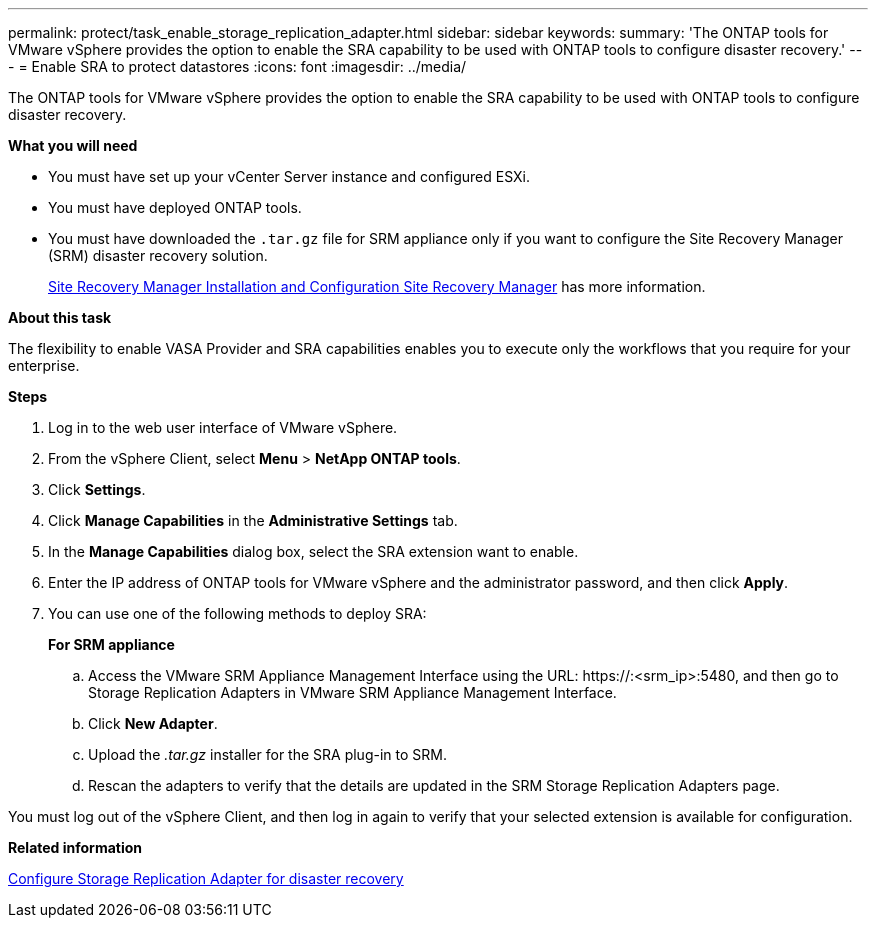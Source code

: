 ---
permalink: protect/task_enable_storage_replication_adapter.html
sidebar: sidebar
keywords:
summary: 'The ONTAP tools for VMware vSphere provides the option to enable the SRA capability to be used with ONTAP tools to configure disaster recovery.'
---
= Enable SRA to protect datastores
:icons: font
:imagesdir: ../media/

[.lead]
The ONTAP tools for VMware vSphere provides the option to enable the SRA capability to be used with ONTAP tools to configure disaster recovery.

*What you will need*

* You must have set up your vCenter Server instance and configured ESXi.
* You must have deployed ONTAP tools.
* You must have downloaded the `.tar.gz` file for SRM appliance only if you want to configure the Site Recovery Manager (SRM) disaster recovery solution.
+
https://techdocs.broadcom.com/us/en/vmware-cis/live-recovery/site-recovery-manager/8-8/site-recovery-manager-installation-and-configuration-8-8.html[Site Recovery Manager Installation and Configuration Site Recovery Manager] has more information.

*About this task*

The flexibility to enable VASA Provider and SRA capabilities enables you to execute only the workflows that you require for your enterprise.

*Steps*

. Log in to the web user interface of VMware vSphere.
. From the vSphere Client, select *Menu* > *NetApp ONTAP tools*.
. Click *Settings*.
. Click *Manage Capabilities* in the *Administrative Settings* tab.
. In the *Manage Capabilities* dialog box, select the SRA extension want to enable.
. Enter the IP address of ONTAP tools for VMware vSphere and the administrator password, and then click *Apply*.
. You can use one of the following methods to deploy SRA:
+
*For SRM appliance*

 .. Access the VMware SRM Appliance Management Interface using the URL: \https://:<srm_ip>:5480, and then go to Storage Replication Adapters in VMware SRM Appliance Management Interface.
 .. Click *New Adapter*.
 .. Upload the _.tar.gz_ installer for the SRA plug-in to SRM.
 .. Rescan the adapters to verify that the details are updated in the SRM Storage Replication Adapters page.

You must log out of the vSphere Client, and then log in again to verify that your selected extension is available for configuration.

*Related information*

link:../concepts/concept_manage_disaster_recovery_setup_using_srm.html[Configure Storage Replication Adapter for disaster recovery]
